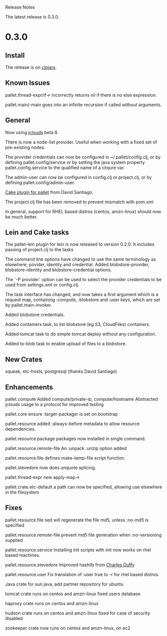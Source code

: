 Release Notes

The latest release is 0.3.0.

* 0.3.0

** Install

The release is on [[http://clojars.org/org.cloudhoist/pallet][clojars]].

** Known Issues

pallet.thread-expr/if-> incorrectly returns nil if there is no else expression.

pallet.main/-main goes into an infinite recursion if called without arguments.

** General

Now using [[http://jclouds.org/][jclouds]] beta 8.

There is now a node-list provider. Useful when working with a fixed set of pre-existing
nodes.

The provider credentials can now be configured in ~/.pallet/config.clj, or
by defining pallet.config/service or by setting the java system property
pallet.config.service to the qualified name of a clojure var.

The admin-user can now be configured in config.clj or project.clj, or by defining
pallet.config/admin-user.

[[https://github.com/davidsantiago/cake-pallet][Cake plugin for pallet]] from David Santiago.

The project.clj file has been removed to prevent mismatch with pom.xml

In general, support for RHEL based distros (centos, amzn-linux) should now be
much better.

** Lein and Cake tasks

The pallet-lein plugin for lein is now released to version 0.2.0.  It includes
passing of project.clj to the tasks

The command line options have changed to use the same terminology as elsewhere;
povider, identity and credential. Added blobstore-provider, blobstore-identity
and blobstore-credential options.

The `-P provider` option can be used to select the provider credentials to be used
from settings.xml or config.clj.

The task interface has changed, and now takes a first argument which is a request
map, containing :compute, :blobstore and :user keys, which are set by
pallet.main-invoker.


Added blobstore credentials.

Added containers task, to list blobstore (eg S3, CloudFiles) containers.

Added tomcat task to do simple tomcat deploy without any configuration.

Added to-blob task to enable upload of files to a blobstore.


** New Crates

squeak, etc-hosts, postgresql (thanks David Santiago)

** Enhancements

pallet.compute
  Added compute/private-ip, compute/hostname
  Abstracted jclouds usage to a protocol for improved testing

pallet.core
  ensure :target-packager is set on bootstrap

pallet.resource
  added :always-before metadata to allow resource dependencies.

pallet.resource.package
  packages now installed in single command.

pallet.resource.remote-file
  An :unpack :unzip option added

pallet.resource.file
  defines make-temp-file script function.

pallet.stevedore
  now does unquote splicing.

pallet.thread-expr
  new apply-map->

pallet.crate.etc-default
  a path can now be specified, allowing use elsewhere in the filesystem

** Fixes

pallet.resource.file
  sed will regenerate the file md5, unless :no-md5 is specified

pallet.resource.remote-file
  prevent md5 file generation when :no-versioning supplied

pallet.resource.service
  Installing init scripts with init now works on rhel based machines.

pallet.resource.stevedore
  Improved hashlib from [[https://github.com/charles-dyfis-net/pallet/commit/8e5e1df53476aedd9d32f525cf0241f8a3763269][Charles Duffy]]

pallet.resource.user
  Fix translation of :user true to -r for rhel based distros.

Java crate
  for sun java, add partner repository for ubuntu

tomcat crate
  runs on centos and amzn-linux
  fixed users database

haproxy crate
  runs on centos and amzn-linux

hudson crate
  runs on centos and amzn-linux
  fixed for case of security disabled

zookeeper crate
  now runs on centos and amzn-linux, on ec2
